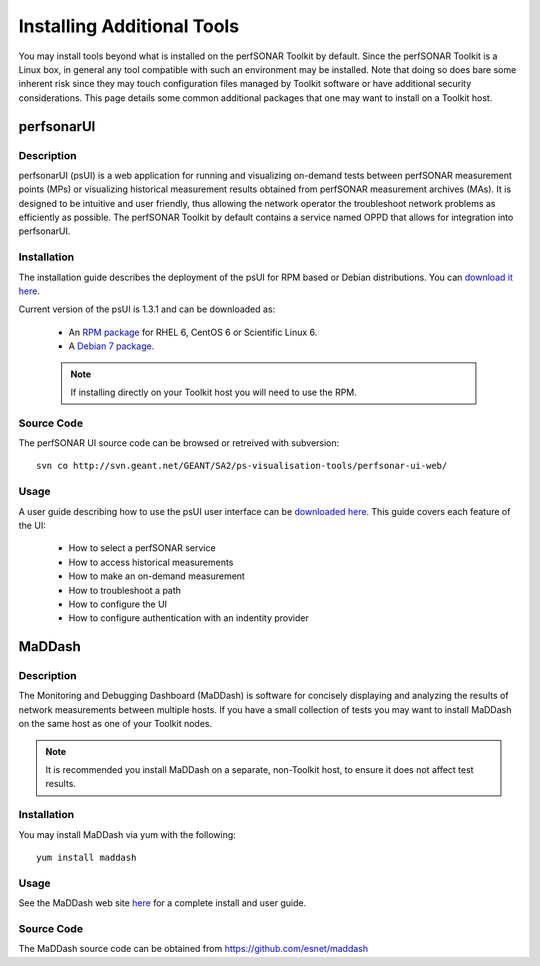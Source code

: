 ***************************
Installing Additional Tools
***************************

You may install tools beyond what is installed on the perfSONAR Toolkit by default. Since the perfSONAR Toolkit is a Linux box, in general any tool compatible with such an environment may be installed. Note that doing so does bare some inherent risk since they may touch configuration files managed by Toolkit software or have additional security considerations. This page details some common additional packages that one may want to install on a Toolkit host.

perfsonarUI
============
Description
------------
perfsonarUI (psUI) is a web application for running and visualizing on-demand tests between perfSONAR measurement points (MPs) or visualizing historical measurement results obtained from perfSONAR measurement archives (MAs). It is designed to be intuitive and user friendly, thus allowing the network operator the troubleshoot network problems as efficiently as possible. The perfSONAR Toolkit by default contains a service named OPPD that allows for integration into perfsonarUI.

Installation
------------
The installation guide describes the deployment of the psUI for RPM based or Debian distributions. You can `download it here <http://downloads.perfsonar.eu/repositories/documents/perfsonarUI_installation_guide.pdf>`_.

Current version of the psUI is 1.3.1 and can be downloaded as:

    * An `RPM package <http://downloads.perfsonar.eu/repositories/rpm/stable/6/noarch/Packages/perfsonar-ui-web-1.3.1-rpm.rpm>`_ for RHEL 6, CentOS 6 or Scientific Linux 6.
    * A `Debian 7 package <http://downloads.perfsonar.eu/repositories/deb/pool/main/p/perfsonar-ui-web/perfsonar-ui-web_1.3.1_all.deb>`_.
    
    .. note:: If installing directly on your Toolkit host you will need to use the RPM. 

Source Code
-----------
The perfSONAR UI source code can be browsed or retreived with subversion::
    
    svn co http://svn.geant.net/GEANT/SA2/ps-visualisation-tools/perfsonar-ui-web/

Usage
-----
A user guide describing how to use the psUI user interface can be `downloaded here <http://downloads.perfsonar.eu/repositories/documents/perfsonarUI_user_guide_1.4.pdf>`_. This guide covers each feature of the UI:

    * How to select a perfSONAR service
    * How to access historical measurements
    * How to make an on-demand measurement
    * How to troubleshoot a path
    * How to configure the UI
    * How to configure authentication with an indentity provider

MaDDash
=======
Description
------------
The Monitoring and Debugging Dashboard (MaDDash) is software for concisely displaying and analyzing the results of network measurements between multiple hosts. If you have a small collection of tests you may want to install MaDDash on the same host as one of your Toolkit nodes.

.. note:: It is recommended you install MaDDash on a separate, non-Toolkit host, to ensure it does not affect test results.

Installation
------------
You may install MaDDash via yum with the following::
    
    yum install maddash

Usage
-----
See the MaDDash web site `here <http://software.es.net/maddash>`_ for a complete install and user guide.

Source Code
-----------
The MaDDash source code can be obtained from https://github.com/esnet/maddash

